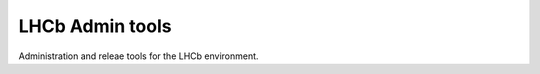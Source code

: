 LHCb Admin tools 
====================================
|pipeline status| |coverage report|


Administration and releae tools for the LHCb environment.

.. |pipeline status| image:: https://gitlab.cern.ch/lhcb-core/LbAdmin/badges/master/pipeline.svg
                     :target: https://gitlab.cern.ch/lhcb-core/LbAdmin/commits/master
.. |coverage report| image:: https://gitlab.cern.ch/lhcb-core/LbAdmin/badges/master/coverage.svg
                     :target: https://gitlab.cern.ch/lhcb-core/LbAdmin/commits/master

